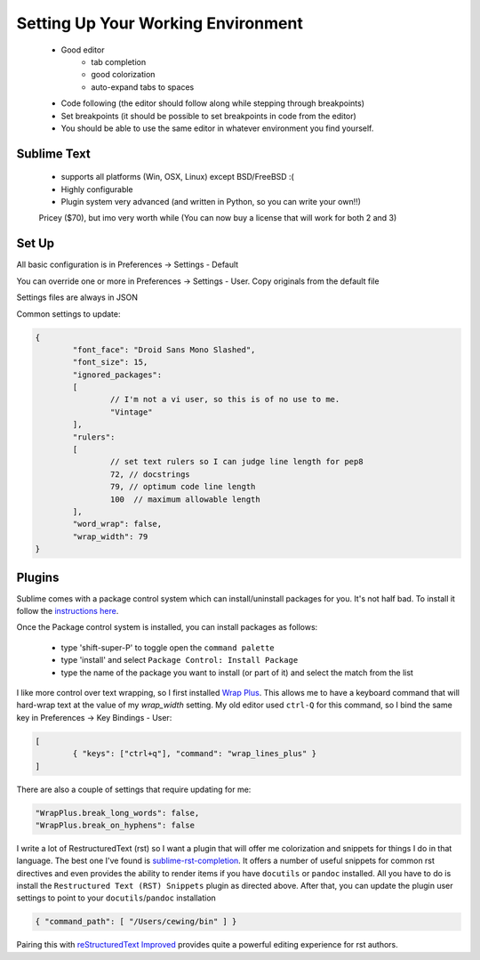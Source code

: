 Setting Up Your Working Environment
===================================

 * Good editor
 	* tab completion
 	* good colorization
 	* auto-expand tabs to spaces
 * Code following (the editor should follow along while stepping through breakpoints)
 * Set breakpoints (it should be possible to set breakpoints in code from the editor)

 * You should be able to use the same editor in whatever environment you find yourself.

Sublime Text
------------

 * supports all platforms (Win, OSX, Linux) except BSD/FreeBSD :(
 * Highly configurable
 * Plugin system very advanced (and written in Python, so you can write your own!!)

 Pricey ($70), but imo very worth while (You can now buy a license that will work for both 2 and 3)

Set Up
------

All basic configuration is in Preferences -> Settings - Default

You can override one or more in Preferences -> Settings - User. Copy originals
from the default file

Settings files are always in JSON

Common settings to update:

.. code-block:: json

	{
		"font_face": "Droid Sans Mono Slashed",
		"font_size": 15,
		"ignored_packages":
		[
			// I'm not a vi user, so this is of no use to me.
			"Vintage"
		],
		"rulers":
		[
			// set text rulers so I can judge line length for pep8
			72, // docstrings
			79, // optimum code line length
			100  // maximum allowable length
		],
		"word_wrap": false,
		"wrap_width": 79
	}


Plugins
-------

Sublime comes with a package control system which can install/uninstall
packages for you.  It's not half bad.  To install it follow the `instructions
here <https://sublime.wbond.net/installation>`_.

Once the Package control system is installed, you can install packages as
follows:

 * type 'shift-super-P' to toggle open the ``command palette``
 * type 'install' and select ``Package Control: Install Package``
 * type the name of the package you want to install (or part of it) and select
   the match from the list

I like more control over text wrapping, so I first installed 
`Wrap Plus <https://github.com/ehuss/Sublime-Wrap-Plus>`_.  This allows me to 
have a keyboard command that will hard-wrap text at the value of my
`wrap_width` setting.  My old editor used ``ctrl-Q`` for this command, so I
bind the same key in Preferences -> Key Bindings - User:

.. code-block:: json

	[
		{ "keys": ["ctrl+q"], "command": "wrap_lines_plus" }
	]

There are also a couple of settings that require updating for me:

.. code-block:: json

	"WrapPlus.break_long_words": false,
	"WrapPlus.break_on_hyphens": false


I write a lot of RestructuredText (rst) so I want a plugin that will offer me
colorization and snippets for things I do in that language.  The best one I've
found is `sublime-rst-completion`_.  It offers a number of useful snippets for
common rst directives and even provides the ability to render items if you have
``docutils`` or ``pandoc`` installed.  All you have to do is install the
``Restructured Text (RST) Snippets`` plugin as directed above.  After that, you
can update the plugin user settings to point to your ``docutils``/``pandoc``
installation

.. code-block:: json

    { "command_path": [ "/Users/cewing/bin" ] }

.. _sublime-rst-completion: https://github.com/mgaitan/sublime-rst-completion

Pairing this with `reStructuredText Improved`_ provides quite a powerful
editing experience for rst authors.

.. _reStructuredText Improved: https://sublime.wbond.net/packages/RestructuredText%20Improved


